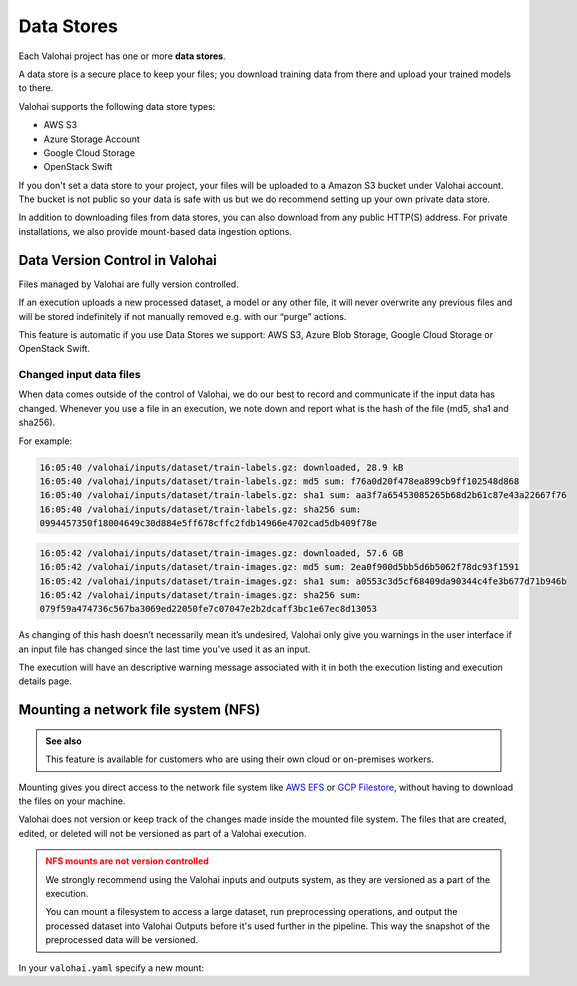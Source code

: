.. meta::
    :description: What are Valohai data stores? Keep your training data secure and scalable.

Data Stores
#############

Each Valohai project has one or more **data stores**.

A data store is a secure place to keep your files; you download training data from there and upload your trained models to there.

Valohai supports the following data store types:

* AWS S3
* Azure Storage Account
* Google Cloud Storage
* OpenStack Swift

If you don't set a data store to your project, your files will be uploaded to a Amazon S3 bucket under Valohai account. The bucket is not public so your data is safe with us but we do recommend setting up your own private data store.

In addition to downloading files from data stores, you can also download from any public HTTP(S) address. For private installations, we also provide mount-based data ingestion options.

.. thumbnail:: data-stores.jpg
   :alt: You configure data stores per project-basis on Valohai.

.. seealso::

    * :doc:`/howto/data/cloud-storage/private-s3-bucket/index`
    * :doc:`/howto/data/cloud-storage/private-azure-storage/index`
    * :doc:`/howto/data/cloud-storage/private-gcp-bucket/index`
    * :doc:`/howto/data/cloud-storage/private-swift-container/index`

Data Version Control in Valohai
----------------------------------

Files managed by Valohai are fully version controlled.

If an execution uploads a new processed dataset, a model or any other file, it will never overwrite any previous files and will be stored indefinitely if not manually removed e.g. with our “purge” actions.

This feature is automatic if you use Data Stores we support: AWS S3, Azure Blob Storage, Google Cloud Storage or OpenStack Swift.

Changed input data files
^^^^^^^^^^^^^^^^^^^^^^^^^^^

When data comes outside of the control of Valohai, we do our best to record and communicate if the input data has changed. Whenever you use a file in an execution, we note down and report what is the hash of the file (md5, sha1 and sha256).

For example:

.. code-block::

    16:05:40 /valohai/inputs/dataset/train-labels.gz: downloaded, 28.9 kB
    16:05:40 /valohai/inputs/dataset/train-labels.gz: md5 sum: f76a0d20f478ea899cb9ff102548d868
    16:05:40 /valohai/inputs/dataset/train-labels.gz: sha1 sum: aa3f7a65453085265b68d2b61c87e43a22667f76
    16:05:40 /valohai/inputs/dataset/train-labels.gz: sha256 sum:
    0994457350f18004649c30d884e5ff678cffc2fdb14966e4702cad5db409f78e

..

.. code-block::

    16:05:42 /valohai/inputs/dataset/train-images.gz: downloaded, 57.6 GB
    16:05:42 /valohai/inputs/dataset/train-images.gz: md5 sum: 2ea0f900d5bb5d6b5062f78dc93f1591
    16:05:42 /valohai/inputs/dataset/train-images.gz: sha1 sum: a0553c3d5cf68409da90344c4fe3b677d71b946b
    16:05:42 /valohai/inputs/dataset/train-images.gz: sha256 sum:
    079f59a474736c567ba3069ed22050fe7c07047e2b2dcaff3bc1e67ec8d13053

..

As changing of this hash doesn’t necessarily mean it’s undesired, Valohai only give you warnings in the user interface if an input file has changed since the last time you’ve used it as an input.

The execution will have an descriptive warning message associated with it in both the execution listing and execution details page.


Mounting a network file system (NFS)
---------------------------------------

.. admonition:: See also
    :class: seealso

    This feature is available for customers who are using their own cloud or on-premises workers.

..

Mounting gives you direct access to the network file system like `AWS EFS <https://aws.amazon.com/efs/>`_ or `GCP Filestore <https://cloud.google.com/filestore>`_, without having to download the files on your machine.

Valohai does not version or keep track of the changes made inside the mounted file system. The files that are created, edited, or deleted will not be versioned as part of a Valohai execution.

.. admonition:: NFS mounts are not version controlled
    :class: warning

    We strongly recommend using the Valohai inputs and outputs system, as they are versioned as a part of the execution.

    You can mount a filesystem to access a large dataset, run preprocessing operations, and output the processed dataset into Valohai Outputs before it's used further in the pipeline. This way the snapshot of the preprocessed data will be versioned.

..

In your ``valohai.yaml`` specify a new mount:

.. tab:: AWS Elastic File System

    .. code-block:: yaml
        :linenos:
        :emphasize-lines: 6,7,8,9

        - step:
            name: mount-sample
            image: python:3.7
            command:
                - ls -la /my-data
            mounts:
                - destination: /my-data
                  source: fs-1234aa62.efs.eu-west-1.amazonaws.com:/
                  type: nfs

    ..

.. tab:: GCP Filestore

    .. code-block:: yaml
        :linenos:
        :emphasize-lines: 6,7,8,9

        - step:
            name: mount-sample
            image: python:3.7
            command:
                - ls -la /my-data
            mounts:
                - destination: /my-data
                  source: <IP>:/mystore
                  type: nfs

    ..

.. tab:: On-premises worker

    .. code-block:: yaml
        :linenos:
        :emphasize-lines: 6,7,8

        - step:
            name: mount-sample
            image: python:3.7
            command:
                - ls -la /my-data
            mounts:
                - destination: /my-data
                  source: /path/to/directory/outside/container

    ..
